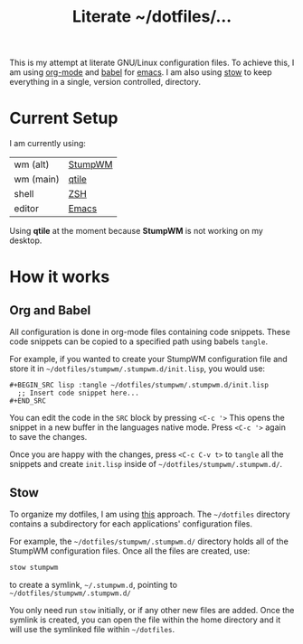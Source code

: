#+TITLE: Literate ~/dotfiles/...

This is my attempt at literate GNU/Linux configuration files. To achieve this, I am using [[http://orgmode.org][org-mode]] and [[http://orgmode.org/worg/org-contrib/babel/intro.html][babel]] for [[https://www.gnu.org/software/emacs/][emacs]]. I am also using [[https://www.gnu.org/software/stow/stow.html][stow]] to keep everything in a single, version controlled, directory.

* Current Setup
I am currently using:

| wm (alt)  | [[file:stumpwm.org][StumpWM]] |
| wm (main) | [[file:qtile.org][qtile]]   |
| shell     | [[file:zshrc.org][ZSH]]     |
| editor    | [[file:emacs.org][Emacs]]   |

Using *qtile* at the moment because *StumpWM* is not working on my desktop.

* How it works
** Org and Babel
All configuration is done in org-mode files containing code snippets. These code snippets can be copied to a specified path using babels =tangle=.

For example, if you wanted to create your StumpWM configuration file and store it in =~/dotfiles/stumpwm/.stumpwm.d/init.lisp=, you would use:
#+BEGIN_SRC org -r -k
  ,#+BEGIN_SRC lisp :tangle ~/dotfiles/stumpwm/.stumpwm.d/init.lisp
    ;; Insert code snippet here...
  ,#+END_SRC
#+END_SRC

You can edit the code in the =SRC= block by pressing =<C-c '>=  This opens the snippet in a new buffer in the languages native mode. Press =<C-c '>= again to save the changes.

Once you are happy with the changes, press =<C-c C-v t>= to =tangle= all the snippets and create =init.lisp= inside of =~/dotfiles/stumpwm/.stumpwm.d/=.
** Stow
To organize my dotfiles, I am using [[http://brandon.invergo.net/news/2012-05-26-using-gnu-stow-to-manage-your-dotfiles.html][this]] approach. The =~/dotfiles= directory contains a subdirectory for each applications' configuration files.

For example, the =~/dotfiles/stumpwm/.stumpwm.d/= directory holds all of the StumpWM configuration files. Once all the files are created, use:

#+BEGIN_SRC sh
  stow stumpwm 
#+END_SRC

to create a symlink, =~/.stumpwm.d=, pointing to =~/dotfiles/stumpwm/.stumpwm.d/=

You only need run =stow= initially, or if any other new files are added. Once the symlink is created, you can open the file within the home directory and it will use the symlinked file within =~/dotfiles=.

